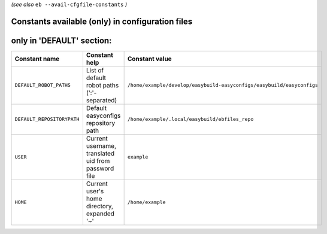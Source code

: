 .. _avail_cfgfile_constants:

*(see also* ``eb --avail-cfgfile-constants`` *)*

Constants available (only) in configuration files
-------------------------------------------------


only in 'DEFAULT' section:
--------------------------

==========================    ===================================================    ========================================================================
Constant name                 Constant help                                          Constant value                                                          
==========================    ===================================================    ========================================================================
``DEFAULT_ROBOT_PATHS``       List of default robot paths (':'-separated)            ``/home/example/develop/easybuild-easyconfigs/easybuild/easyconfigs``
``DEFAULT_REPOSITORYPATH``    Default easyconfigs repository path                    ``/home/example/.local/easybuild/ebfiles_repo``                         
``USER``                      Current username, translated uid from password file    ``example``                                                          
``HOME``                      Current user's home directory, expanded '~'            ``/home/example``                                                       
==========================    ===================================================    ========================================================================

